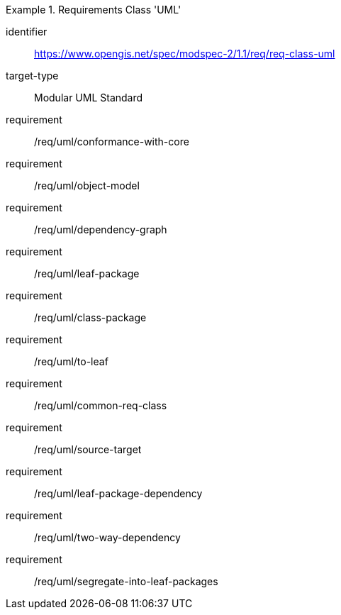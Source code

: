 [[req_class-uml]]
[requirements_class]
.Requirements Class 'UML'
====
[%metadata]
identifier:: https://www.opengis.net/spec/modspec-2/1.1/req/req-class-uml
target-type:: Modular UML Standard
requirement:: /req/uml/conformance-with-core
requirement:: /req/uml/object-model
requirement:: /req/uml/dependency-graph
requirement:: /req/uml/leaf-package
requirement:: /req/uml/class-package
requirement:: /req/uml/to-leaf
requirement:: /req/uml/common-req-class
requirement:: /req/uml/source-target
requirement:: /req/uml/leaf-package-dependency
requirement:: /req/uml/two-way-dependency
requirement:: /req/uml/segregate-into-leaf-packages
====



